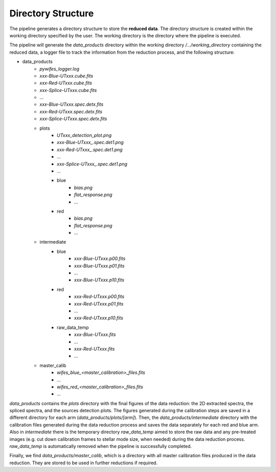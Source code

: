.. _directories:

Directory Structure
===================

The pipeline generates a directory structure to store the **reduced data**. The directory structure is created within the working directory specified by the user. The working directory is the directory where the pipeline is executed. 

The pipeline will generate the `data_products` directory within the working directory `/.../working_directory` containing the reduced data, a logger file to track the information from the reduction process, and the following structure: 

- data_products
    - `pywifes_logger.log` 
    - `xxx-Blue-UTxxx.cube.fits`
    - `xxx-Red-UTxxx.cube.fits`
    - `xxx-Splice-UTxxx.cube.fits`
    - ... 
    - `xxx-Blue-UTxxx.spec.detx.fits`
    - `xxx-Red-UTxxx.spec.detx.fits`
    - `xxx-Splice-UTxxx.spec.detx.fits`
    
    - plots
        - `UTxxx_detection_plot.png`
        - `xxx-Blue-UTxxx_.spec.det1.png`
        - `xxx-Red-UTxxx_.spec.det1.png`
        - ...
        - `xxx-Splice-UTxxx_.spec.det1.png`
        - ... 
        - blue
            - `bias.png`
            - `flat_response.png`
            - ...
        - red
            - `bias.png`
            - `flat_response.png`
            - ...

    - intermediate
        - blue
            - `xxx-Blue-UTxxx.p00.fits`
            - `xxx-Blue-UTxxx.p01.fits`
            - ...
            - `xxx-Blue-UTxxx.p10.fits`
        - red
            - `xxx-Red-UTxxx.p00.fits`
            - `xxx-Red-UTxxx.p01.fits`
            - ...
            - `xxx-Red-UTxxx.p10.fits`
        - raw_data_temp
            - `xxx-Blue-UTxxx.fits`
            - ...
            - `xxx-Red-UTxxx.fits`
            - ...

    - master_calib 
        - `wifes_blue_<master_calibration>_files.fits`
        - ...
        - `wifes_red_<master_calibration>_files.fits`
        - ...

`data_products` contains the `plots` directory with the final figures of the data reduction: the 2D extracted spectra, the spliced spectra, and the sources detection plots. The figures generated during the calibration steps are saved in a different directory for each arm (`data_products/plots/[arm]`). 
Then, the `data_products/intermediate` directory with the calibration files generated during the data reduction process and saves the data separately for each red and blue arm. Also in `intermediate` there is the temporary directory `raw_data_temp` aimed to store the raw data and any pre-treated images (e.g. cut down calibration frames to stellar mode size, when needed) during the data reduction process. `raw_data_temp` is automatically removed when the pipeline is successfully completed. 

Finally, we find `data_products/master_calib`, which is a directory with all master calibration files produced in the data reduction. They are stored to be used in further reductions if required.
